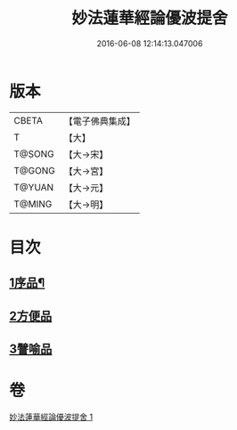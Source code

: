 #+TITLE: 妙法蓮華經論優波提舍 
#+DATE: 2016-06-08 12:14:13.047006

* 版本
 |     CBETA|【電子佛典集成】|
 |         T|【大】     |
 |    T@SONG|【大→宋】   |
 |    T@GONG|【大→宮】   |
 |    T@YUAN|【大→元】   |
 |    T@MING|【大→明】   |

* 目次
** [[file:KR6d0127_001.txt::001-0010c4][1序品¶]]
** [[file:KR6d0127_001.txt::001-0014a13][2方便品]]
** [[file:KR6d0127_001.txt::001-0017b5][3譬喻品]]

* 卷
[[file:KR6d0127_001.txt][妙法蓮華經論優波提舍 1]]

